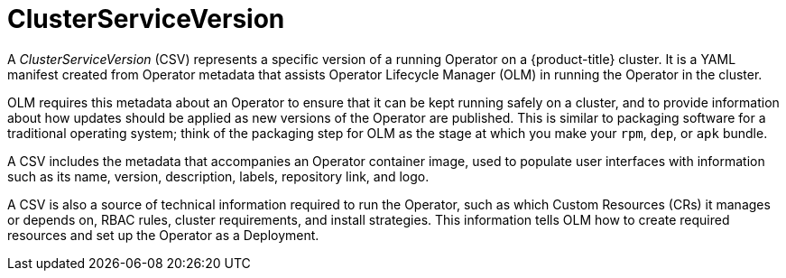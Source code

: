 // Module included in the following assemblies:
//
// * operators/understanding_olm/olm-understanding-olm.adoc

[id="olm-csv_{context}"]
= ClusterServiceVersion

A _ClusterServiceVersion_ (CSV) represents a specific version of a running
Operator on a {product-title} cluster. It is a YAML manifest created from
Operator metadata that assists Operator Lifecycle Manager (OLM) in running the
Operator in the cluster.

OLM requires this metadata about an Operator to ensure that it can be kept
running safely on a cluster, and to provide information about how updates should
be applied as new versions of the Operator are published. This is similar to
packaging software for a traditional operating system; think of the packaging
step for OLM as the stage at which you make your `rpm`, `dep`, or `apk` bundle.

A CSV includes the metadata that accompanies an Operator container image, used
to populate user interfaces with information such as its name, version, description, labels, repository link, and logo.

A CSV is also a source of technical information required to run the Operator,
such as which Custom Resources (CRs) it manages or depends on, RBAC rules,
cluster requirements, and install strategies. This information tells OLM how to
create required resources and set up the Operator as a Deployment.

////
Metadata::
* Application metadata:
** Name, description, version (semver compliant), links, labels, icon, etc.

Install strategy::
* Type: Deployment
** Set of service accounts and required permissions
** Set of Deployments.

CRDs::
* Type
* Owned: Managed by this service
* Required: Must exist in the cluster for this service to run
* Resources: A list of resources that the Operator interacts with
* Descriptors: Annotate CRD spec and status fields to provide semantic information
////
